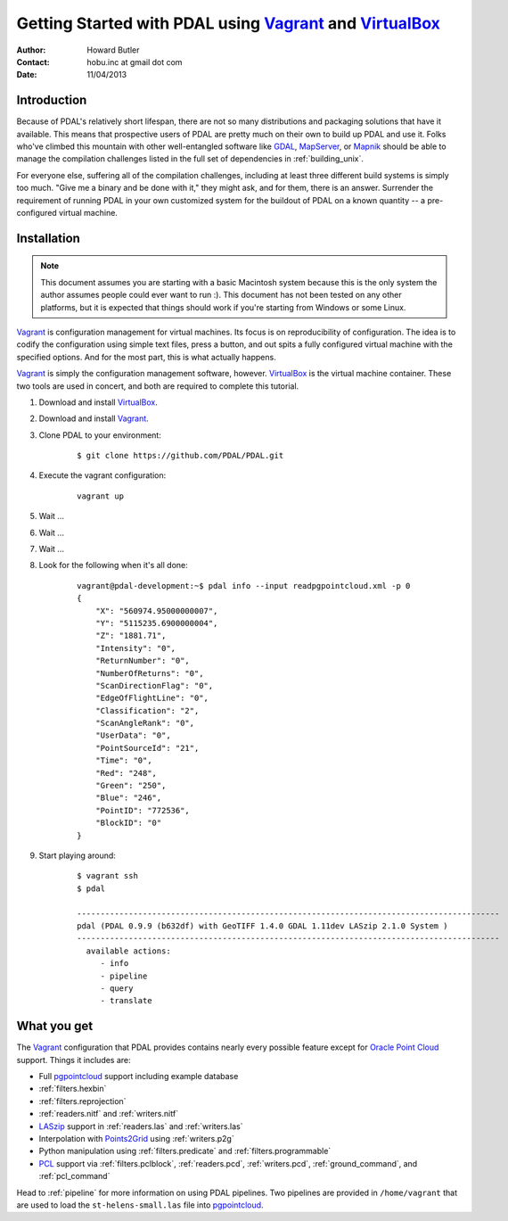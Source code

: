 .. _vagrant:

******************************************************************************
Getting Started with PDAL using `Vagrant`_ and `VirtualBox`_
******************************************************************************


:Author: Howard Butler
:Contact: hobu.inc at gmail dot com
:Date: 11/04/2013

Introduction
------------------------------------------------------------------------------

Because of PDAL's relatively short lifespan, there are not so many 
distributions and packaging solutions that have it available. This means that 
prospective users of PDAL are pretty much on their own to build up PDAL 
and use it. Folks who've climbed this mountain with other well-entangled 
software like `GDAL`_, `MapServer`_, or `Mapnik`_ should be able to manage 
the compilation challenges listed in the full set of dependencies in :ref:`building_unix`.

For everyone else, suffering all of the compilation challenges, including 
at least three different build systems is simply too much. "Give me a 
binary and be done with it," they might ask, and for them, there is an 
answer. Surrender the requirement of running PDAL in your own customized 
system for the buildout of PDAL on a known quantity -- a pre-configured 
virtual machine.

Installation
------------------------------------------------------------------------------

.. note::

    This document assumes you are starting with a basic Macintosh system 
    because this is the only system the author assumes people could 
    ever want to run :). This document has not been tested on any other 
    platforms, but it is expected that things should work if you're 
    starting from Windows or some Linux.

`Vagrant`_ is configuration management for virtual machines. Its focus is 
on reproducibility of configuration. The idea is to codify the configuration 
using simple text files, press a button, and out spits a fully configured 
virtual machine with the specified options. And for the most part, this is 
what actually happens.

`Vagrant`_ is simply the configuration management software, however. `VirtualBox`_ 
is the virtual machine container. These two tools are used in concert, 
and both are required to complete this tutorial.

1) Download and install `VirtualBox <https://www.virtualbox.org/wiki/Downloads>`__.
2) Download and install `Vagrant <http://downloads.vagrantup.com/>`__.
3) Clone PDAL to your environment:
  
    ::
  
        $ git clone https://github.com/PDAL/PDAL.git

4) Execute the vagrant configuration:

    ::
    
        vagrant up

5) Wait ...
6) Wait ...
7) Wait ...
8) Look for the following when it's all done:

    ::
    
        vagrant@pdal-development:~$ pdal info --input readpgpointcloud.xml -p 0
        {
            "X": "560974.95000000007",
            "Y": "5115235.6900000004",
            "Z": "1881.71",
            "Intensity": "0",
            "ReturnNumber": "0",
            "NumberOfReturns": "0",
            "ScanDirectionFlag": "0",
            "EdgeOfFlightLine": "0",
            "Classification": "2",
            "ScanAngleRank": "0",
            "UserData": "0",
            "PointSourceId": "21",
            "Time": "0",
            "Red": "248",
            "Green": "250",
            "Blue": "246",
            "PointID": "772536",
            "BlockID": "0"
        }
        
9) Start playing around:

    ::
        
        $ vagrant ssh
        $ pdal
        
        ------------------------------------------------------------------------------------------
        pdal (PDAL 0.9.9 (b632df) with GeoTIFF 1.4.0 GDAL 1.11dev LASzip 2.1.0 System )
        ------------------------------------------------------------------------------------------
          available actions:
             - info
             - pipeline
             - query
             - translate
        
What you get
------------------------------------------------------------------------------

The `Vagrant`_ configuration that PDAL provides contains nearly 
every possible feature except for `Oracle Point Cloud`_ support. Things it 
includes are:

* Full `pgpointcloud`_ support including example database
* :ref:`filters.hexbin`
* :ref:`filters.reprojection` 
* :ref:`readers.nitf` and :ref:`writers.nitf` 
* `LASzip`_ support in :ref:`readers.las` and :ref:`writers.las`
* Interpolation with `Points2Grid`_ using :ref:`writers.p2g`
* Python manipulation using :ref:`filters.predicate` and :ref:`filters.programmable`
* `PCL`_ support via :ref:`filters.pclblock`, :ref:`readers.pcd`,
  :ref:`writers.pcd`, :ref:`ground_command`, and :ref:`pcl_command`

Head to :ref:`pipeline` for more information on using PDAL pipelines. Two pipelines 
are provided in ``/home/vagrant`` that are used to load the ``st-helens-small.las`` 
file into `pgpointcloud`_.

.. _`Points2Grid`: https://github.com/CRREL/points2grid
.. _`Oracle Point Cloud`: http://docs.oracle.com/cd/B28359_01/appdev.111/b28400/sdo_pc_pkg_ref.htm
.. _`pgpointcloud`: https://github.com/pramsey/pointcloud

.. _`LASzip`: http://laszip.org
.. _`VirtualBox`: https://www.virtualbox.org/
.. _`GDAL`: http://gdal.org
.. _`MapServer`: http://mapserver.org
.. _`Mapnik`: http://mapnik.org
.. _`PCL`: http://www.pointclouds.org
